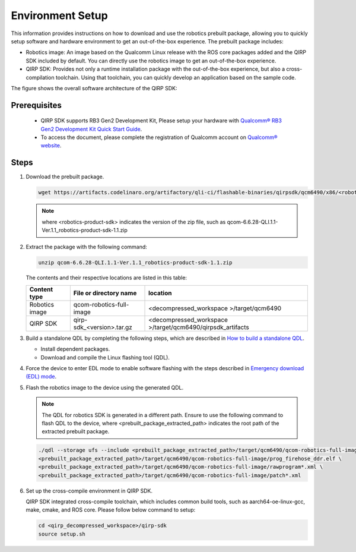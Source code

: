 Environment Setup
#################

This information provides instructions on how to download and use the robotics prebuilt package, allowing you to quickly setup software and hardware environment to get an out-of-the-box experience. The prebuilt package includes:

- Robotics image: An image based on the Qualcomm Linux release with the ROS core packages added and the QIRP SDK included by default. You can directly use the robotics image to get an out-of-the-box experience.
- QIRP SDK: Provides not only a runtime installation package with the out-of-the-box experience, but also a cross-compilation toolchain. Using that toolchain, you can quickly develop an application based on the sample code.

The figure shows the overall software architecture of the QIRP SDK:

.. image:: qirp-sdk.png
   :align: center

Prerequisites
-------------

   - QIRP SDK supports RB3 Gen2 Development Kit, Please setup your hardware with `Qualcomm® RB3 Gen2 Development Kit Quick Start Guide <https://docs.qualcomm.com/bundle/publicresource/topics/80-70014-253?state=releasecandidate>`_.
   - To access the document, please complete the registration of Qualcomm account on `Qualcomm® website <https://www.qualcomm.com/>`_.

Steps
-------------

1. Download the prebuilt package.

   .. code-block:: bash

      wget https://artifacts.codelinaro.org/artifactory/qli-ci/flashable-binaries/qirpsdk/qcm6490/x86/<robotics-product-sdk>

   .. note:: 

      where <robotics-product-sdk> indicates the version of the zip file, such as qcom-6.6.28-QLI.1.1-Ver.1.1_robotics-product-sdk-1.1.zip

2. Extract the package with the following command:

   .. code-block:: bash

      unzip qcom-6.6.28-QLI.1.1-Ver.1.1_robotics-product-sdk-1.1.zip

   The contents and their respective locations are listed in this table:

   +----------------+----------------------------+------------------------------------------------------------+ 
   |  Content type  |   File or directory name   |                        location                            | 
   +================+============================+============================================================+ 
   | Robotics image |  qcom-robotics-full-image  |         <decompressed_workspace >/target/qcm6490           | 
   +----------------+----------------------------+------------------------------------------------------------+ 
   |    QIRP SDK    |  qirp-sdk_<version>.tar.gz | <decompressed_workspace >/target/qcm6490/qirpsdk_artifacts | 
   +----------------+----------------------------+------------------------------------------------------------+ 

3. Build a standalone QDL by completing the following steps, which are described in `How to build a standalone QDL <https://docs.qualcomm.com/bundle/publicresource/topics/80-70014-254/how_to.html?state=releasecandidate#how-to-build-a-standalone-qdl->`_.

   - Install dependent packages.
   - Download and compile the Linux flashing tool (QDL).

4. Force the device to enter EDL mode to enable software flashing with the steps described in `Emergency download (EDL) mode <https://docs.qualcomm.com/bundle/publicresource/topics/80-70014-254/flash_images_unregistered.html?state=releasecandidate#flash_images_unregistered__section_vgg_mly_v1c>`_. 

5. Flash the robotics image to the device using the generated QDL.

   .. note:: 

      The QDL for robotics SDK is generated in a different path. 
      Ensure to use the following command to flash QDL to the device, where <prebuilt_package_extracted_path> indicates the root path of the extracted prebuilt package.

   .. code-block:: bash

      ./qdl --storage ufs --include <prebuilt_package_extracted_path>/target/qcm6490/qcom-robotics-full-image \
      <prebuilt_package_extracted_path>/target/qcm6490/qcom-robotics-full-image/prog_firehose_ddr.elf \
      <prebuilt_package_extracted_path>/target/qcm6490/qcom-robotics-full-image/rawprogram*.xml \
      <prebuilt_package_extracted_path>/target/qcm6490/qcom-robotics-full-image/patch*.xml

6. Set up the cross-compile environment in QIRP SDK.

   QIRP SDK integrated cross-compile toolchain, which includes common build tools, such as aarch64-oe-linux-gcc, make, cmake, and ROS core.
   Please follow below command to setup:

   .. code-block:: bash

      cd <qirp_decompressed_workspace>/qirp-sdk
      source setup.sh
